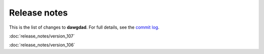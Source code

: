 Release notes
=============

This is the list of changes to **dawgdad**. For full details, see the `commit log <https://github.com/gillespilon/dawgdad/commits/main/>`_.

:doc:`release_notes/version_107`

:doc:`release_notes/version_106`
